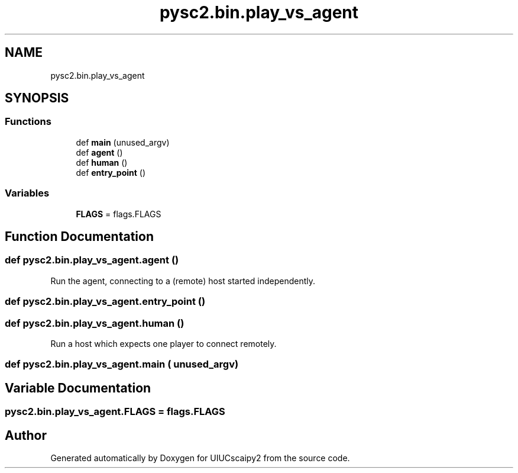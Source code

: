 .TH "pysc2.bin.play_vs_agent" 3 "Fri Sep 28 2018" "UIUCscaipy2" \" -*- nroff -*-
.ad l
.nh
.SH NAME
pysc2.bin.play_vs_agent
.SH SYNOPSIS
.br
.PP
.SS "Functions"

.in +1c
.ti -1c
.RI "def \fBmain\fP (unused_argv)"
.br
.ti -1c
.RI "def \fBagent\fP ()"
.br
.ti -1c
.RI "def \fBhuman\fP ()"
.br
.ti -1c
.RI "def \fBentry_point\fP ()"
.br
.in -1c
.SS "Variables"

.in +1c
.ti -1c
.RI "\fBFLAGS\fP = flags\&.FLAGS"
.br
.in -1c
.SH "Function Documentation"
.PP 
.SS "def pysc2\&.bin\&.play_vs_agent\&.agent ()"

.PP
.nf
Run the agent, connecting to a (remote) host started independently.
.fi
.PP
 
.SS "def pysc2\&.bin\&.play_vs_agent\&.entry_point ()"

.SS "def pysc2\&.bin\&.play_vs_agent\&.human ()"

.PP
.nf
Run a host which expects one player to connect remotely.
.fi
.PP
 
.SS "def pysc2\&.bin\&.play_vs_agent\&.main ( unused_argv)"

.SH "Variable Documentation"
.PP 
.SS "pysc2\&.bin\&.play_vs_agent\&.FLAGS = flags\&.FLAGS"

.SH "Author"
.PP 
Generated automatically by Doxygen for UIUCscaipy2 from the source code\&.
